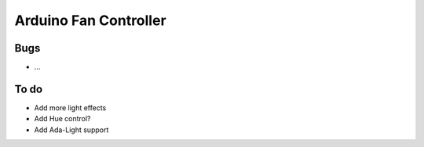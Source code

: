 ######################
Arduino Fan Controller
######################

Bugs
====
- ...

To do
=====
- Add more light effects
- Add Hue control?
- Add Ada-Light support
